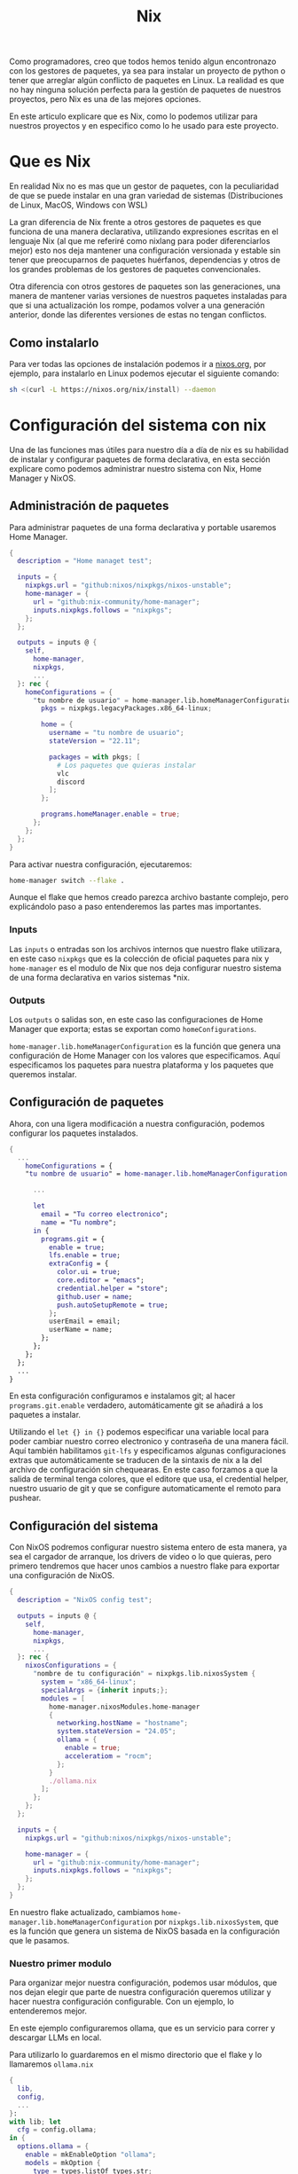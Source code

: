 #+title: Nix

Como programadores, creo que todos hemos tenido algun encontronazo con los gestores de paquetes, ya sea para instalar un proyecto de python o tener que arreglar algún conflicto de paquetes en Linux.
La realidad es que no hay ninguna solución perfecta para la gestión de paquetes de nuestros proyectos, pero Nix es una de las mejores opciones.

En este articulo explicare que es Nix, como lo podemos utilizar para nuestros proyectos y en especifico como lo he usado para este proyecto.

* Que es Nix

En realidad Nix no es mas que un gestor de paquetes, con la peculiaridad de que se puede instalar en una gran variedad de sistemas (Distribuciones de Linux, MacOS, Windows con WSL)

La gran diferencia de Nix frente a otros gestores de paquetes es que funciona de una manera declarativa, utilizando expresiones escritas en el lenguaje Nix (al que me referiré como nixlang para poder diferenciarlos mejor) esto nos deja mantener una configuración versionada y estable sin tener que preocuparnos de paquetes huérfanos, dependencias y otros de los grandes problemas de los gestores de paquetes convencionales.

Otra diferencia con otros gestores de paquetes son las generaciones, una manera de mantener varias versiones de nuestros paquetes instaladas para que si una actualización los rompe, podamos volver a una generación anterior, donde las diferentes versiones de estas no tengan conflictos.

** Como instalarlo 

Para ver todas las opciones de instalación podemos ir a [[https://nixos.org/download/][nixos.org]], por ejemplo, para instalarlo en Linux podemos ejecutar el siguiente comando:

#+begin_src bash
  sh <(curl -L https://nixos.org/nix/install) --daemon
#+end_src

* Configuración del sistema con nix

Una de las funciones mas útiles para nuestro día a día de nix es su habilidad de instalar y configurar paquetes de forma declarativa, en esta sección explicare como podemos administrar nuestro sistema con Nix, Home Manager y NixOS.

** Administración de paquetes

Para administrar paquetes de una forma declarativa y portable usaremos Home Manager.

#+begin_src nix
  {
    description = "Home managet test";

    inputs = {
      nixpkgs.url = "github:nixos/nixpkgs/nixos-unstable";
      home-manager = {
        url = "github:nix-community/home-manager";
        inputs.nixpkgs.follows = "nixpkgs";
      };
    };

    outputs = inputs @ {
      self,
        home-manager,
        nixpkgs,
        ...
    }: rec {
      homeConfigurations = {
        "tu nombre de usuario" = home-manager.lib.homeManagerConfiguration {
          pkgs = nixpkgs.legacyPackages.x86_64-linux;

          home = {
            username = "tu nombre de usuario";
            stateVersion = "22.11";
            
            packages = with pkgs; [
              # Los paquetes que quieras instalar
              vlc
              discord
            ];
          };

          programs.homeManager.enable = true;
        };
      };
    };
  }  
#+end_src

Para activar nuestra configuración, ejecutaremos:

#+begin_src sh
  home-manager switch --flake .
#+end_src

Aunque el flake que hemos creado parezca archivo bastante complejo, pero explicándolo paso a paso entenderemos las partes mas importantes.

*** Inputs

Las ~inputs~ o entradas son los archivos internos que nuestro flake utilizara, en este caso ~nixpkgs~ que es la colección de oficial paquetes para nix y ~home-manager~ es el modulo de Nix que nos deja configurar nuestro sistema de una forma declarativa en varios sistemas *nix.

*** Outputs

Los ~outputs~ o salidas son, en este caso las configuraciones de Home Manager que exporta; estas se exportan como ~homeConfigurations~.

~home-manager.lib.homeManagerConfiguration~ es la función que genera una configuración de Home Manager con los valores que especificamos. Aquí especificamos los paquetes para nuestra plataforma y los paquetes que queremos instalar.

** Configuración de paquetes

Ahora, con una ligera modificación a nuestra configuración, podemos configurar los paquetes instalados.

#+begin_src nix
  {
    ...
      homeConfigurations = {
      "tu nombre de usuario" = home-manager.lib.homeManagerConfiguration {
        
        ...

        let
          email = "Tu correo electronico";
          name = "Tu nombre";
        in {
          programs.git = {
            enable = true;
            lfs.enable = true;
            extraConfig = {
              color.ui = true;
              core.editor = "emacs";
              credential.helper = "store";
              github.user = name;
              push.autoSetupRemote = true;
            };
            userEmail = email;
            userName = name;
          };
        };
      };
    };
    ...
  }
#+end_src

En esta configuración configuramos e instalamos git; al hacer ~programs.git.enable~ verdadero, automáticamente git se añadirá a los paquetes a instalar.

Utilizando el ~let {} in {}~ podemos especificar una variable local para poder cambiar nuestro correo electronico y contraseña de una manera fácil.
Aquí también habilitamos ~git-lfs~ y especificamos algunas configuraciones extras que automáticamente se traducen de la sintaxis de nix a la del archivo de configuración sin chequearas. En este caso forzamos a que la salida de terminal tenga colores, que el editore que usa, el credential helper, nuestro usuario de git y que se configure automaticamente el remoto para pushear.

** Configuración del sistema

Con NixOS podremos configurar nuestro sistema entero de esta manera, ya sea el cargador de arranque, los drivers de video o lo que quieras, pero primero tendremos que hacer unos cambios a nuestro flake para exportar una configuración de NixOS.

#+begin_src nix
  {
    description = "NixOS config test";

    outputs = inputs @ {
      self,
        home-manager,
        nixpkgs,
        ...
    }: rec {
      nixosConfigurations = {
        "nombre de tu configuración" = nixpkgs.lib.nixosSystem {
          system = "x86_64-linux";
          specialArgs = {inherit inputs;};
          modules = [
            home-manager.nixosModules.home-manager
            {
              networking.hostName = "hostname";
              system.stateVersion = "24.05";
              ollama = {
                enable = true;
                acceleratiom = "rocm";
              };
            }
            ./ollama.nix
          ];
        };
      };
    };

    inputs = {
      nixpkgs.url = "github:nixos/nixpkgs/nixos-unstable";

      home-manager = {
        url = "github:nix-community/home-manager";
        inputs.nixpkgs.follows = "nixpkgs";
      };
    };
  }
#+end_src

En nuestro flake actualizado, cambiamos ~home-manager.lib.homeManagerConfiguration~ por ~nixpkgs.lib.nixosSystem~, que es la función que genera un sistema de NixOS basada en la configuración que le pasamos.

*** Nuestro primer modulo

Para organizar mejor nuestra configuración, podemos usar módulos, que nos dejan elegir que parte de nuestra configuración queremos utilizar y hacer nuestra configuración configurable. Con un ejemplo, lo entenderemos mejor.

En este ejemplo configuraremos ollama, que es un servicio para correr y descargar LLMs en local.

Para utilizarlo lo guardaremos en el mismo directorio que el flake y lo llamaremos ~ollama.nix~

#+begin_src nix
  {
    lib,
    config,
    ...
  }:
  with lib; let
    cfg = config.ollama;
  in {
    options.ollama = {
      enable = mkEnableOption "ollama";
      models = mkOption {
        type = types.listOf types.str;
        default = ["mistral-small"];
      };
      acceleration = mkOption {
        type = types.nullOr (
          types.enum [
            false
            "rocm"
            "cuda"
          ]
        );
        default = null;
      };
      ui = mkEnableOption "Enable web ui";
    };

    config = mkIf cfg.enable {
      services = {
        ollama = {
          enable = true;
          loadModels = cfg.models;
          acceleration = cfg.acceleration;
        };
        nextjs-ollama-llm-ui.enable = cfg.ui;
      };
    };
  }
#+end_src

Este modulo tiene una sintaxis bastante diferente a los flakes que hemos visto antes, vamos a repasar su sintaxis:

**** Imports

Vemos que nuestro modulo empieza con un bloque que no habíamos visto antes, haciendo que nuestro flake se vea así:

#+begin_src nix
  {
    imports
  }: {
    code
  }
#+end_src

En nuestro bloque de imports, importamos ~lib~, ~config~ y el resto de imports por defecto (~...~) para poder usarlos en nuestro modulo. ~lib~ importa muchas funciones y variables útiles para nuestra configuración, y ~config~ que nos deja exportar nuestras opciones de configuración.

**** ~options~

En este bloque declaramos que ~ollama~ sera la opción de configuración que definiremos, dentro tenemos 4 variables:

- ~enable~

Que es un ~EnableOption~, un booleano para activar el modulo de ollama y por defecto falso. También tiene el comentario de uso ~"ollama"~.

- ~models~

Declara los nombres de los modelos que automáticamente descargará, por lo que su tipo es una lista (~listOf~) de strings (~str~). Por defecto tendrá el valor ~["mistral-small"]~.

- ~acceleration~

Si utilizar la aceleración de hardware, en este caso el tipo de datos es mas complejo por que queremos representar mas opciones; puede ser o ~null~ que deja a Nix elegir la aceleración, o puedes forzarlo usando uno de los valores del enum: ~false~ para apagar la aceleración, ~rocm~ para usar la de AMD y ~cuda~ para usar la de Nvidia.

- ~ui~

Enciende la interfaz web para usar ollama desde el navegador.

**** ~config~

En esta parte utilizaremos los valores de las variables declaradas en ~options~ para crear nuestra configuración.

Primero, hacemos un ~if~ con ~mkIf~ para que ~cfg.enable~ encienda nuestra configuración. En todas las demás opciones simplemente le pasamos el valor que configuramos.

